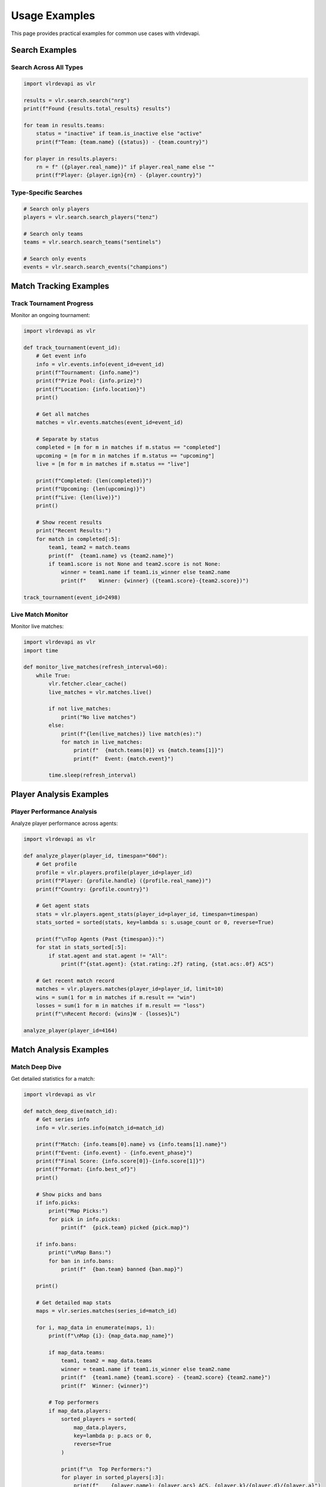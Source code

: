 Usage Examples
==============

This page provides practical examples for common use cases with vlrdevapi.

Search Examples
---------------

Search Across All Types
~~~~~~~~~~~~~~~~~~~~~~~~

.. code-block:: python

   import vlrdevapi as vlr

   results = vlr.search.search("nrg")
   print(f"Found {results.total_results} results")

   for team in results.teams:
       status = "inactive" if team.is_inactive else "active"
       print(f"Team: {team.name} ({status}) - {team.country}")

   for player in results.players:
       rn = f" ({player.real_name})" if player.real_name else ""
       print(f"Player: {player.ign}{rn} - {player.country}")

Type-Specific Searches
~~~~~~~~~~~~~~~~~~~~~~

.. code-block:: python

   # Search only players
   players = vlr.search.search_players("tenz")
   
   # Search only teams
   teams = vlr.search.search_teams("sentinels")
   
   # Search only events
   events = vlr.search.search_events("champions")

Match Tracking Examples
-----------------------

Track Tournament Progress
~~~~~~~~~~~~~~~~~~~~~~~~~

Monitor an ongoing tournament:

.. code-block:: python

   import vlrdevapi as vlr
   
   def track_tournament(event_id):
       # Get event info
       info = vlr.events.info(event_id=event_id)
       print(f"Tournament: {info.name}")
       print(f"Prize Pool: {info.prize}")
       print(f"Location: {info.location}")
       print()
       
       # Get all matches
       matches = vlr.events.matches(event_id=event_id)
       
       # Separate by status
       completed = [m for m in matches if m.status == "completed"]
       upcoming = [m for m in matches if m.status == "upcoming"]
       live = [m for m in matches if m.status == "live"]
       
       print(f"Completed: {len(completed)}")
       print(f"Upcoming: {len(upcoming)}")
       print(f"Live: {len(live)}")
       print()
       
       # Show recent results
       print("Recent Results:")
       for match in completed[:5]:
           team1, team2 = match.teams
           print(f"  {team1.name} vs {team2.name}")
           if team1.score is not None and team2.score is not None:
               winner = team1.name if team1.is_winner else team2.name
               print(f"    Winner: {winner} ({team1.score}-{team2.score})")
   
   track_tournament(event_id=2498)

Live Match Monitor
~~~~~~~~~~~~~~~~~~

Monitor live matches:

.. code-block:: python

   import vlrdevapi as vlr
   import time
   
   def monitor_live_matches(refresh_interval=60):
       while True:
           vlr.fetcher.clear_cache()
           live_matches = vlr.matches.live()
           
           if not live_matches:
               print("No live matches")
           else:
               print(f"{len(live_matches)} live match(es):")
               for match in live_matches:
                   print(f"  {match.teams[0]} vs {match.teams[1]}")
                   print(f"  Event: {match.event}")
           
           time.sleep(refresh_interval)

Player Analysis Examples
------------------------

Player Performance Analysis
~~~~~~~~~~~~~~~~~~~~~~~~~~~

Analyze player performance across agents:

.. code-block:: python

   import vlrdevapi as vlr
   
   def analyze_player(player_id, timespan="60d"):
       # Get profile
       profile = vlr.players.profile(player_id=player_id)
       print(f"Player: {profile.handle} ({profile.real_name})")
       print(f"Country: {profile.country}")
       
       # Get agent stats
       stats = vlr.players.agent_stats(player_id=player_id, timespan=timespan)
       stats_sorted = sorted(stats, key=lambda s: s.usage_count or 0, reverse=True)
       
       print(f"\nTop Agents (Past {timespan}):")
       for stat in stats_sorted[:5]:
           if stat.agent and stat.agent != "All":
               print(f"{stat.agent}: {stat.rating:.2f} rating, {stat.acs:.0f} ACS")
       
       # Get recent match record
       matches = vlr.players.matches(player_id=player_id, limit=10)
       wins = sum(1 for m in matches if m.result == "win")
       losses = sum(1 for m in matches if m.result == "loss")
       print(f"\nRecent Record: {wins}W - {losses}L")
   
   analyze_player(player_id=4164)

Match Analysis Examples
-----------------------

Match Deep Dive
~~~~~~~~~~~~~~~

Get detailed statistics for a match:

.. code-block:: python

   import vlrdevapi as vlr
   
   def match_deep_dive(match_id):
       # Get series info
       info = vlr.series.info(match_id=match_id)
       
       print(f"Match: {info.teams[0].name} vs {info.teams[1].name}")
       print(f"Event: {info.event} - {info.event_phase}")
       print(f"Final Score: {info.score[0]}-{info.score[1]}")
       print(f"Format: {info.best_of}")
       print()
       
       # Show picks and bans
       if info.picks:
           print("Map Picks:")
           for pick in info.picks:
               print(f"  {pick.team} picked {pick.map}")
       
       if info.bans:
           print("\nMap Bans:")
           for ban in info.bans:
               print(f"  {ban.team} banned {ban.map}")
       
       print()
       
       # Get detailed map stats
       maps = vlr.series.matches(series_id=match_id)
       
       for i, map_data in enumerate(maps, 1):
           print(f"\nMap {i}: {map_data.map_name}")
           
           if map_data.teams:
               team1, team2 = map_data.teams
               winner = team1.name if team1.is_winner else team2.name
               print(f"  {team1.name} {team1.score} - {team2.score} {team2.name}")
               print(f"  Winner: {winner}")
           
           # Top performers
           if map_data.players:
               sorted_players = sorted(
                   map_data.players,
                   key=lambda p: p.acs or 0,
                   reverse=True
               )
               
               print(f"\n  Top Performers:")
               for player in sorted_players[:3]:
                   print(f"    {player.name}: {player.acs} ACS, {player.k}/{player.d}/{player.a}")
   
   match_deep_dive(match_id=530935)

Team Analysis Examples
----------------------

Team Comparison
~~~~~~~~~~~~~~~

Compare two teams:

.. code-block:: python

   import vlrdevapi as vlr
   from collections import defaultdict
   
   def compare_teams_from_event(event_id, team1_name, team2_name):
       # Get event matches
       matches = vlr.events.matches(event_id=event_id)
       
       team_stats = defaultdict(lambda: {"wins": 0, "losses": 0, "maps_won": 0, "maps_lost": 0})
       
       for match in matches:
           if match.status != "completed":
               continue
           
           t1, t2 = match.teams
           
           # Check if our teams are in this match
           for team_name in [team1_name, team2_name]:
               if team_name.lower() in t1.name.lower():
                   if t1.is_winner:
                       team_stats[team_name]["wins"] += 1
                       team_stats[team_name]["maps_won"] += t1.score or 0
                       team_stats[team_name]["maps_lost"] += t2.score or 0
                   else:
                       team_stats[team_name]["losses"] += 1
                       team_stats[team_name]["maps_won"] += t1.score or 0
                       team_stats[team_name]["maps_lost"] += t2.score or 0
               
               elif team_name.lower() in t2.name.lower():
                   if t2.is_winner:
                       team_stats[team_name]["wins"] += 1
                       team_stats[team_name]["maps_won"] += t2.score or 0
                       team_stats[team_name]["maps_lost"] += t1.score or 0
                   else:
                       team_stats[team_name]["losses"] += 1
                       team_stats[team_name]["maps_won"] += t2.score or 0
                       team_stats[team_name]["maps_lost"] += t1.score or 0
       
       print(f"Team Comparison for Event {event_id}")
       print("=" * 50)
       
       for team_name in [team1_name, team2_name]:
           stats = team_stats[team_name]
           print(f"\n{team_name}:")
           print(f"  Match Record: {stats['wins']}W - {stats['losses']}L")
           print(f"  Map Record: {stats['maps_won']}W - {stats['maps_lost']}L")
           
           if stats['wins'] + stats['losses'] > 0:
               win_rate = stats['wins'] / (stats['wins'] + stats['losses']) * 100
               print(f"  Win Rate: {win_rate:.1f}%")
   
   compare_teams_from_event(event_id=2498, team1_name="NRG", team2_name="FNATIC")

Team Analysis and Tracking
~~~~~~~~~~~~~~~~~~~~~~~~~~~

Track team performance:

.. code-block:: python

   import vlrdevapi as vlr
   
   def analyze_team(team_id):
       # Get team information
       info = vlr.teams.info(team_id=team_id)
       print(f"Team: {info.name} ({info.tag})")
       print(f"Country: {info.country}")
       print(f"Active: {info.is_active}")
       print()
       
       # Get current roster
       roster = vlr.teams.roster(team_id=team_id)
       print(f"Current Roster ({len(roster)} players):")
       for member in roster:
           print(f"  {member.ign} - {member.name}")
           if member.role:
               print(f"    Role: {member.role}")
       print()
       
       # Get recent match results
       completed = vlr.teams.completed_matches(team_id=team_id, count=5)
       print("Last 5 Matches:")
       for match in completed:
           result = f"{match.team1.score}-{match.team2.score}"
           print(f"  {match.team1.name} vs {match.team2.name}: {result}")
           print(f"    {match.tournament_name}")
       print()
       
       # Get upcoming matches
       upcoming = vlr.teams.upcoming_matches(team_id=team_id, count=3)
       print(f"Next {len(upcoming)} Matches:")
       for match in upcoming:
           print(f"  {match.team1.name} vs {match.team2.name}")
           if match.match_datetime:
               print(f"    {match.tournament_name} - {match.match_datetime.strftime('%B %d, %Y at %I:%M %p')}")
           else:
               print(f"    {match.tournament_name}")
       print()
       
       # Get tournament placements
       placements = vlr.teams.placements(team_id=team_id)
       print(f"Tournament History ({len(placements)} events):")
       for placement in placements[:5]:  # Show top 5
           print(f"\n  {placement.event_name} ({placement.year})")
           for detail in placement.placements:
               print(f"    {detail.series}: {detail.place} - {detail.prize_money}")
   
   analyze_team(team_id=799)

Team Roster History and Transactions
~~~~~~~~~~~~~~~~~~~~~~~~~~~~~~~~~~~~~

Track team roster changes over time:

.. code-block:: python

   import vlrdevapi as vlr
   
   def roster_analysis(team_id):
       # Get all previous players with status
       players = vlr.teams.previous_players(team_id=team_id)
       
       # Group by status
       active = [p for p in players if p.status == "Active"]
       left = [p for p in players if p.status == "Left"]
       inactive = [p for p in players if p.status == "Inactive"]
       
       print(f"Roster Status Summary:")
       print(f"  Active: {len(active)}")
       print(f"  Left: {len(left)}")
       print(f"  Inactive: {len(inactive)}")
       print()
       
       # Show active players
       print("Current Active Players:")
       for player in active:
           print(f"  {player.ign} ({player.position})")
           print(f"    Joined: {player.join_date}")
           print(f"    Country: {player.country}")
       print()
       
       # Show recent departures
       print("Recent Departures:")
       for player in left[:5]:
           print(f"  {player.ign} ({player.position})")
           print(f"    Joined: {player.join_date}, Left: {player.leave_date}")
       print()
       
       # Get raw transactions
       txns = vlr.teams.transactions(team_id=team_id)
       
       # Analyze transaction patterns
       joins = [t for t in txns if t.action == "join"]
       leaves = [t for t in txns if t.action == "leave"]
       
       print(f"Transaction Summary:")
       print(f"  Total Joins: {len(joins)}")
       print(f"  Total Leaves: {len(leaves)}")
       print()
       
       # Show recent transactions
       print("Recent Transactions:")
       for txn in txns[:10]:
           print(f"  {txn.date}: {txn.ign} - {txn.action} ({txn.position})")
   
   roster_analysis(team_id=1034)

Data Export Examples
--------------------

Export to CSV
~~~~~~~~~~~~~

Export event data to CSV:

.. code-block:: python

   import vlrdevapi as vlr
   import csv
   
   def export_event_matches(event_id, filename="matches.csv"):
       matches = vlr.events.matches(event_id=event_id)
       
       with open(filename, 'w', newline='', encoding='utf-8') as f:
           writer = csv.writer(f)
           writer.writerow(['Team 1', 'Team 2', 'Score', 'Status'])
           
           for match in matches:
               team1, team2 = match.teams
               score = f"{team1.score}-{team2.score}" if team1.score else "TBD"
               writer.writerow([team1.name, team2.name, score, match.status])
       
       print(f"Exported {len(matches)} matches")
   
   export_event_matches(event_id=2498)

These examples demonstrate common patterns. Adapt them to your needs.
